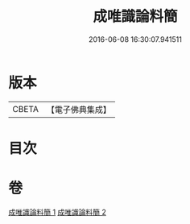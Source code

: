 #+TITLE: 成唯識論料簡 
#+DATE: 2016-06-08 16:30:07.941511

* 版本
 |     CBETA|【電子佛典集成】|

* 目次

* 卷
[[file:KR6n0033_001.txt][成唯識論料簡 1]]
[[file:KR6n0033_002.txt][成唯識論料簡 2]]

